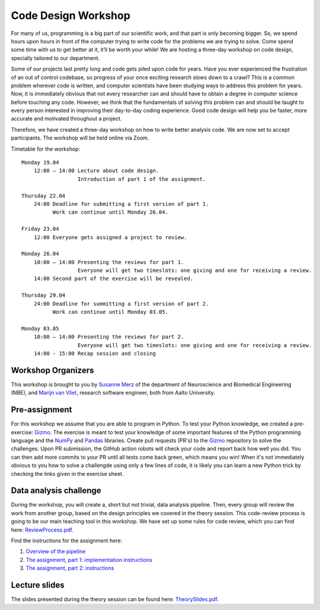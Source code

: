 ====================
Code Design Workshop
====================

For many of us, programming is a big part of our scientific work, and that part is only becoming bigger.
So, we spend hours upon hours in front of the computer trying to write code for the problems we are trying to solve.
Come spend some time with us to get better at it, it’ll be worth your while!
We are hosting a three-day workshop on code design, specially tailored to our department.

Some of our projects last pretty long and code gets piled upon code for years.
Have you ever experienced the frustration of an out of control codebase, so progress of your once exciting research slows down to a crawl?
This is a common problem wherever code is written, and computer scientists have been studying ways to address this problem for years.
Now, it is immediately obvious that not every researcher can and should have to obtain a degree in computer science before touching any code.
However, we think that the fundamentals of solving this problem can and should be taught to every person interested in improving their day-to-day coding experience.
Good code design will help you be faster, more accurate and motivated throughout a project.

Therefore, we have created a three-day workshop on how to write better analysis code.
We are now set to accept participants.
The workshop will be held online via Zoom.

Timetable for the workshop::

    Monday 19.04
        12:00 – 14:00 Lecture about code design.
                      Introduction of part 1 of the assignment.
    
    Thursday 22.04
        24:00 Deadline for submitting a first version of part 1.
              Work can continue until Monday 26.04.

    Friday 23.04
        12:00 Everyone gets assigned a project to review.

    Monday 26.04
        10:00 – 14:00 Presenting the reviews for part 1.
                      Everyone will get two timeslots: one giving and one for receiving a review.
        14:00 Second part of the exercise will be revealed.
    
    Thursday 29.04
        24:00 Deadline for summitting a first version of part 2.
              Work can continue until Monday 03.05.

    Monday 03.05
        10:00 – 14:00 Presenting the reviews for part 2.
                      Everyone will get two timeslots: one giving and one for receiving a review.
        14:00 - 15:00 Recap session and closing

Workshop Organizers
===================
This workshop is brought to you by `Susanne Merz <https://people.aalto.fi/susanne.merz>`_ of the department of Neuroscience and Biomedical Engineering (NBE), and `Marijn van Vliet <https://people.aalto.fi/marijn.vanvliet>`_, research software engineer, both from Aalto University.

Pre-assignment
==============
For this workshop we assume that you are able to program in Python.
To test your Python knowledge, we created a pre-exercise: `Gizmo <https://github.com/wmvanvliet/gizmo>`_.
The exercise is meant to test your knowledge of some important features of the Python programming language and the `NumPy <https://numpy.org>`_ and `Pandas <https://pandas.pydata.org/>`_ libraries.
Create pull requests (PR's) to the `Gizmo <https://github.com/wmvanvliet/gizmo>`_ repository to solve the challenges.
Upon PR submission, the GitHub action robots will check your code and report back how well you did. You can then add more commits to your PR until all tests come back green, which means you win!
When it's not immediately obvious to you how to solve a challengde using only a few lines of code, it is likely you can learn a new Python trick by checking the links given in the exercise sheet.

Data analysis challenge
=======================
During the workshop, you will create a, short but not trivial, data analysis pipeline.
Then, every group will review the work from another group, based on the design principles we covered in the theory session.
This code-review process is going to be our main teaching tool in this workshop.
We have set up some rules for code review, which you can find here: `ReviewProcess.pdf <ReviewProcess.pdf>`_.

Find the instructions for the assignment here:

1. `Overview of the pipeline <overview.rst>`_
2. `The assignment, part 1: implementation instructions <implementation_part1.rst>`_
3. `The assignment, part 2: instructions <implementation_part2.rst>`_ 

Lecture slides
==============
The slides presented during the theory session can be found here: `TheorySlides.pdf <TheorySlides.pdf>`_.
